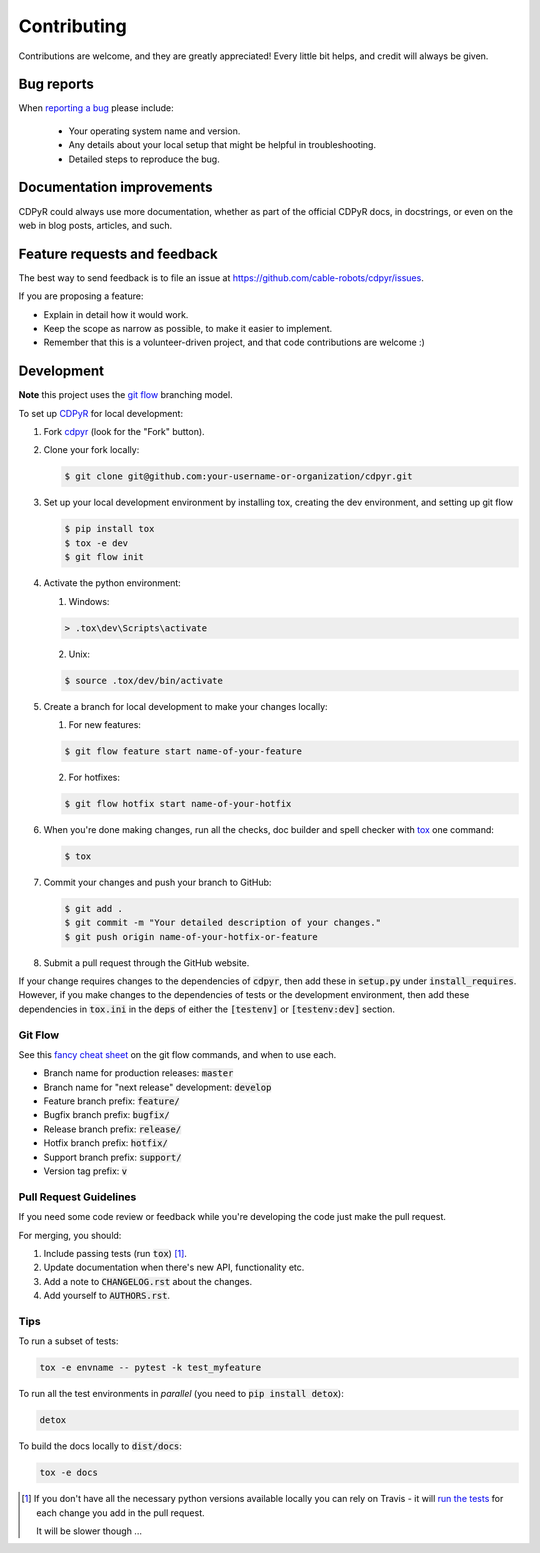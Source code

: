 ============
Contributing
============

Contributions are welcome, and they are greatly appreciated! Every
little bit helps, and credit will always be given.

Bug reports
===========

When `reporting a bug <https://github.com/cable-robots/cdpyr/issues>`_ please include:

    * Your operating system name and version.
    * Any details about your local setup that might be helpful in troubleshooting.
    * Detailed steps to reproduce the bug.

Documentation improvements
==========================

CDPyR could always use more documentation, whether as part of the
official CDPyR docs, in docstrings, or even on the web in blog posts,
articles, and such.

Feature requests and feedback
=============================

The best way to send feedback is to file an issue at https://github.com/cable-robots/cdpyr/issues.

If you are proposing a feature:

* Explain in detail how it would work.
* Keep the scope as narrow as possible, to make it easier to implement.
* Remember that this is a volunteer-driven project, and that code contributions are welcome :)

Development
===========

**Note** this project uses the `git flow`_ branching model.

To set up CDPyR_ for local development:

1. Fork cdpyr_ (look for the "Fork" button).
#. Clone your fork locally:

   .. code-block:: bash

      $ git clone git@github.com:your-username-or-organization/cdpyr.git

#. Set up your local development environment by installing tox, creating the dev environment, and setting up git flow

   .. code-block:: bash

      $ pip install tox
      $ tox -e dev
      $ git flow init

#. Activate the python environment:

   1. Windows:

   .. code-block:: powershell

      > .tox\dev\Scripts\activate

   2. Unix:

   .. code-block:: shell

      $ source .tox/dev/bin/activate

#. Create a branch for local development to make your changes locally:

   1. For new features:

   .. code-block:: shell

      $ git flow feature start name-of-your-feature

   2. For hotfixes:

   .. code-block:: shell

      $ git flow hotfix start name-of-your-hotfix

#. When you're done making changes, run all the checks, doc builder and spell checker with `tox <https://tox.readthedocs.io/en/latest/install.html>`_ one command:

   .. code-block:: shell

      $ tox

#. Commit your changes and push your branch to GitHub:

   .. code-block:: shell

      $ git add .
      $ git commit -m "Your detailed description of your changes."
      $ git push origin name-of-your-hotfix-or-feature

#. Submit a pull request through the GitHub website.

If your change requires changes to the dependencies of :code:`cdpyr`, then add these in :code:`setup.py` under :code:`install_requires`.
However, if you make changes to the dependencies of tests or the development environment, then add these dependencies in :code:`tox.ini` in the :code:`deps` of either the :code:`[testenv]` or :code:`[testenv:dev]` section.

Git Flow
----------------------

See this `fancy cheat sheet <https://danielkummer.github.io/git-flow-cheatsheet/>`_ on the git flow commands, and when to use each.

* Branch name for production releases: :code:`master`
* Branch name for "next release" development: :code:`develop`
* Feature branch prefix: :code:`feature/`
* Bugfix branch prefix: :code:`bugfix/`
* Release branch prefix: :code:`release/`
* Hotfix branch prefix: :code:`hotfix/`
* Support branch prefix: :code:`support/`
* Version tag prefix: :code:`v`

Pull Request Guidelines
-----------------------

If you need some code review or feedback while you're developing the code just make the pull request.

For merging, you should:

1. Include passing tests (run :code:`tox`) [1]_.
#. Update documentation when there's new API, functionality etc.
#. Add a note to :code:`CHANGELOG.rst` about the changes.
#. Add yourself to :code:`AUTHORS.rst`.

Tips
----

To run a subset of tests:

.. code-block:: shell

   tox -e envname -- pytest -k test_myfeature

To run all the test environments in *parallel* (you need to :code:`pip install detox`):

.. code-block:: shell

   detox

To build the docs locally to :code:`dist/docs`:

.. code-block:: shell

   tox -e docs


.. [1] If you don't have all the necessary python versions available locally you can rely on Travis - it will `run the tests <https://travis-ci.org/cable-robots/cdpyr/pull_requests>`_ for each change you add in the pull request.

       It will be slower though ...


.. _cdpyr: https://github.com/cable-robots/cdpyr
.. _`git flow`: https://nvie.com/posts/a-successful-git-branching-model/
